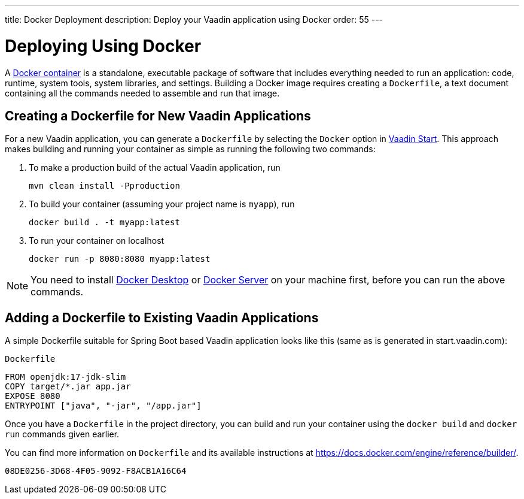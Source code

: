 ---
title: Docker Deployment
description: Deploy your Vaadin application using Docker
order: 55
---

= Deploying Using Docker

A https://docs.docker.com/get-started/overview/[Docker container] is a standalone, executable package of software that includes everything needed to run an application: code, runtime, system tools, system libraries, and settings.
Building a Docker image requires creating a [filename]`Dockerfile`, a text document containing all the commands needed to assemble and run that image.

== Creating a Dockerfile for New Vaadin Applications

For a new Vaadin application, you can generate a [filename]`Dockerfile` by selecting the `Docker` option in https://start.vaadin.com/[Vaadin Start].
This approach makes building and running your container as simple as running the following two commands:

. To make a production build of the actual Vaadin application, run
+
`mvn clean install -Pproduction`

. To build your container (assuming your project name is `myapp`), run
+
`docker build . -t myapp:latest`

. To run your container on localhost
+
`docker run -p 8080:8080 myapp:latest`

[NOTE]
You need to install https://docs.docker.com/desktop/[Docker Desktop] or https://docs.docker.com/engine/install/[Docker Server] on your machine first, before you can run the above commands.

== Adding a Dockerfile to Existing Vaadin Applications

A simple Dockerfile suitable for Spring Boot based Vaadin application looks like this (same as is generated in start.vaadin.com):

.`Dockerfile`
[source,dockerfile]
----
FROM openjdk:17-jdk-slim
COPY target/*.jar app.jar
EXPOSE 8080
ENTRYPOINT ["java", "-jar", "/app.jar"]
----

Once you have a [filename]`Dockerfile` in the project directory, you can build and run your container using the `docker build` and `docker run` commands given earlier.

You can find more information on [filename]`Dockerfile` and its available instructions at https://docs.docker.com/engine/reference/builder/.

[discussion-id]`08DE0256-3D68-4F05-9092-F8ACB1A16C64`
